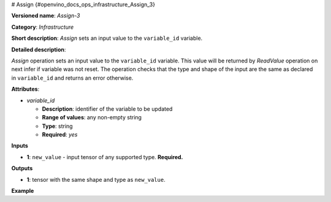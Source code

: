 # Assign {#openvino_docs_ops_infrastructure_Assign_3}


.. meta::
  :description: Learn about Assign-3 - an infrastructure operation, which 
                can be performed on a single input tensor to set a value to variable_id.

**Versioned name**: *Assign-3*

**Category**: *Infrastructure*

**Short description**: *Assign* sets an input value to the ``variable_id`` variable.

**Detailed description**:

*Assign* operation sets an input value to the ``variable_id`` variable. This value will be returned by *ReadValue* operation on next infer if variable was not reset.
The operation checks that the type and shape of the input are the same as
declared in ``variable_id`` and returns an error otherwise.

**Attributes**:

* *variable_id*

  * **Description**: identifier of the variable to be updated
  * **Range of values**: any non-empty string
  * **Type**: string
  * **Required**: *yes*

**Inputs**

* **1**: ``new_value`` - input tensor of any supported type. **Required.**

**Outputs**

* **1**: tensor with the same shape and type as ``new_value``.

**Example**

.. code-block:: xml
   :force:
   
   <layer ... type="Assign" ...>
       <data variable_id="lstm_state_1"/>
       <input>
           <port id="0">
               <dim>1</dim>
               <dim>3</dim>
               <dim>224</dim>
               <dim>224</dim>
           </port>
       </input>
   </layer>


